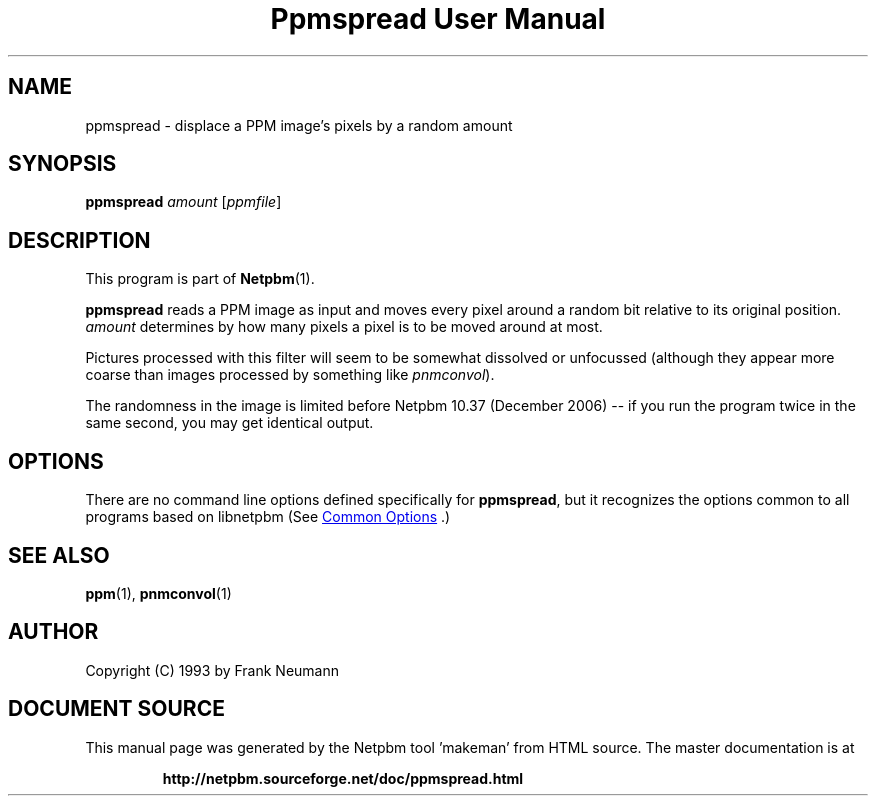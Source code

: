 \
.\" This man page was generated by the Netpbm tool 'makeman' from HTML source.
.\" Do not hand-hack it!  If you have bug fixes or improvements, please find
.\" the corresponding HTML page on the Netpbm website, generate a patch
.\" against that, and send it to the Netpbm maintainer.
.TH "Ppmspread User Manual" 0 "20 November 2008" "netpbm documentation"

.SH NAME

ppmspread - displace a PPM image's pixels by a random amount

.UN synopsis
.SH SYNOPSIS

\fBppmspread\fP \fIamount\fP [\fIppmfile\fP]

.UN description
.SH DESCRIPTION
.PP
This program is part of
.BR "Netpbm" (1)\c
\&.
.PP
\fBppmspread\fP reads a PPM image as input and moves every pixel
around a random bit relative to its original position. \fIamount\fP
determines by how many pixels a pixel is to be moved around at most.
.PP
Pictures processed with this filter will seem to be somewhat
dissolved or unfocussed (although they appear more coarse than images
processed by something like \fIpnmconvol\fP).
.PP
The randomness in the image is limited before Netpbm 10.37 (December
2006) -- if you run the program twice in the same second, you may get
identical output.


.UN options
.SH OPTIONS
.PP
There are no command line options defined specifically
for \fBppmspread\fP, but it recognizes the options common to all
programs based on libnetpbm (See 
.UR index.html#commonoptions
 Common Options
.UE
\&.)

.UN seealso
.SH SEE ALSO
.BR "ppm" (1)\c
\&, 
.BR "pnmconvol" (1)\c
\&

.UN author
.SH AUTHOR

Copyright (C) 1993 by Frank Neumann
.SH DOCUMENT SOURCE
This manual page was generated by the Netpbm tool 'makeman' from HTML
source.  The master documentation is at
.IP
.B http://netpbm.sourceforge.net/doc/ppmspread.html
.PP